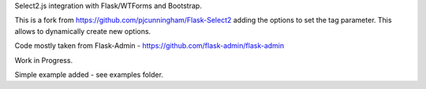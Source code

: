 Select2.js integration with Flask/WTForms and Bootstrap.

This is a fork from https://github.com/pjcunningham/Flask-Select2 adding the options to set the tag parameter. This allows to dynamically create new options.

Code mostly taken from Flask-Admin - https://github.com/flask-admin/flask-admin

Work in Progress.

Simple example added - see examples folder.


